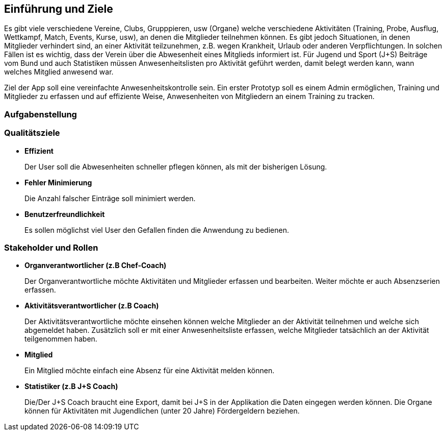 [[section-introduction-and-goals]]
==	Einführung und Ziele
Es gibt viele verschiedene Vereine, Clubs, Grupppieren, usw (Organe) welche verschiedene Aktivitäten (Training, Probe, Ausflug, Wettkampf, Match, Events, Kurse, usw), an denen die Mitglieder teilnehmen können. Es gibt jedoch Situationen, in denen Mitglieder verhindert sind, an einer Aktivität teilzunehmen, z.B. wegen Krankheit, Urlaub oder anderen Verpflichtungen. In solchen Fällen ist es wichtig, dass der Verein über die Abwesenheit eines Mitglieds informiert ist.
Für Jugend und Sport (J+S) Beiträge vom Bund und auch Statistiken müssen Anwesenheitslisten pro Aktivität geführt werden, damit belegt werden kann, wann welches Mitglied anwesend war. 

Ziel der App soll eine vereinfachte Anwesenheitskontrolle sein. Ein erster Prototyp soll es einem Admin ermöglichen, Training und Mitglieder zu erfassen und auf effiziente Weise, Anwesenheiten von Mitgliedern an einem Training zu tracken.


=== Aufgabenstellung

=== Qualitätsziele
* *Effizient*
+
Der User soll die Abwesenheiten schneller pflegen können, als mit der bisherigen Lösung.

* *Fehler Minimierung*
+
Die Anzahl falscher Einträge soll minimiert werden.


* *Benutzerfreundlichkeit*
+
Es sollen möglichst viel User den Gefallen finden die Anwendung zu bedienen. 

=== Stakeholder und Rollen
* *Organverantwortlicher (z.B Chef-Coach)*
+
Der Organverantwortliche möchte Aktivitäten und Mitglieder erfassen und bearbeiten. Weiter möchte er auch Absenzserien erfassen.

* *Aktivitätsverantwortlicher (z.B Coach)*
+
Der Aktivitätsverantwortliche möchte einsehen können welche Mitglieder an der Aktivität teilnehmen und welche sich abgemeldet haben. Zusätzlich soll er mit einer Anwesenheitsliste erfassen, welche Mitglieder tatsächlich an der Aktivität teilgenommen haben. 

* *Mitglied*
+
Ein Mitglied möchte einfach eine Absenz für eine Aktivität melden können.

* *Statistiker (z.B J+S Coach)*
+
Die/Der J+S Coach braucht eine Export, damit bei J+S in der Applikation die Daten eingegen werden können. Die Organe können für Aktivitäten mit Jugendlichen (unter 20 Jahre) Fördergeldern beziehen.


